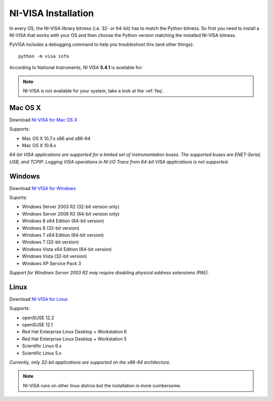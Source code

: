 .. _getting_nivisa:

NI-VISA Installation
====================

In every OS, the NI-VISA library bitness (i.e. 32- or 64-bit) has to match the Python bitness. So first you need to install a NI-VISA that works with your OS and then choose the Python version matching the installed NI-VISA bitness.

PyVISA includes a debugging command to help you troubleshoot this (and other things)::

    python -m visa info

According to National Instruments, NI VISA **5.4.1** is available for:

.. note:: NI-VISA is not available for your system, take a look at the :ref:`faq`.


Mac OS X
--------

Download `NI-VISA for Mac OS X`_

Supports:

- Mac OS X 10.7.x x86 and x86-64
- Mac OS X 10.8.x

*64-bit VISA applications are supported for a limited set of instrumentation buses. The supported buses are ENET-Serial, USB, and TCPIP. Logging VISA operations in NI I/O Trace from 64-bit VISA applications is not supported.*

Windows
-------

Download `NI-VISA for Windows`_

Suports:

- Windows Server 2003 R2 (32-bit version only)
- Windows Server 2008 R2 (64-bit version only)
- Windows 8 x64 Edition (64-bit version)
- Windows 8 (32-bit version)
- Windows 7 x64 Edition (64-bit version)
- Windows 7 (32-bit version)
- Windows Vista x64 Edition (64-bit version)
- Windows Vista (32-bit version)
- Windows XP Service Pack 3

*Support for Windows Server 2003 R2 may require disabling physical address extensions (PAE).*

Linux
-----

Download `NI-VISA for Linux`_

Supports:

- openSUSE 12.2
- openSUSE 12.1
- Red Hat Enterprise Linux Desktop + Workstation 6
- Red Hat Enterprise Linux Desktop + Workstation 5
- Scientific Linux 6.x
- Scientific Linux 5.x

*Currently, only 32-bit applications are supported on the x86-64 architecture.*

.. note:: NI-VISA runs on other linux distros but the installation is more cumbersome.

.. _`NI-VISA for Mac OS X`: http://www.ni.com/download/ni-visa-5.4.1/4631/en/
.. _`NI-VISA for Windows`: http://www.ni.com/download/ni-visa-5.4.1/4626/en/
.. _`NI-VISA for Linux`: http://www.ni.com/download/ni-visa-5.4.1/4629/en/
